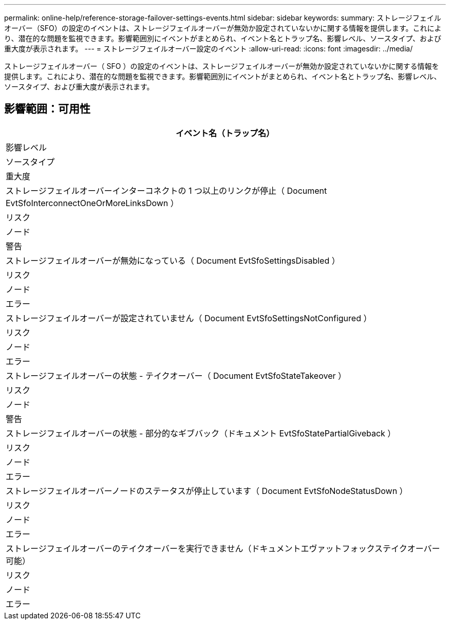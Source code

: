---
permalink: online-help/reference-storage-failover-settings-events.html 
sidebar: sidebar 
keywords:  
summary: ストレージフェイルオーバー（SFO）の設定のイベントは、ストレージフェイルオーバーが無効か設定されていないかに関する情報を提供します。これにより、潜在的な問題を監視できます。影響範囲別にイベントがまとめられ、イベント名とトラップ名、影響レベル、ソースタイプ、および重大度が表示されます。 
---
= ストレージフェイルオーバー設定のイベント
:allow-uri-read: 
:icons: font
:imagesdir: ../media/


[role="lead"]
ストレージフェイルオーバー（ SFO ）の設定のイベントは、ストレージフェイルオーバーが無効か設定されていないかに関する情報を提供します。これにより、潜在的な問題を監視できます。影響範囲別にイベントがまとめられ、イベント名とトラップ名、影響レベル、ソースタイプ、および重大度が表示されます。



== 影響範囲：可用性

|===
| イベント名（トラップ名） 


| 影響レベル 


| ソースタイプ 


| 重大度 


 a| 
ストレージフェイルオーバーインターコネクトの 1 つ以上のリンクが停止（ Document EvtSfoInterconnectOneOrMoreLinksDown ）



 a| 
リスク



 a| 
ノード



 a| 
警告



 a| 
ストレージフェイルオーバーが無効になっている（ Document EvtSfoSettingsDisabled ）



 a| 
リスク



 a| 
ノード



 a| 
エラー



 a| 
ストレージフェイルオーバーが設定されていません（ Document EvtSfoSettingsNotConfigured ）



 a| 
リスク



 a| 
ノード



 a| 
エラー



 a| 
ストレージフェイルオーバーの状態 - テイクオーバー（ Document EvtSfoStateTakeover ）



 a| 
リスク



 a| 
ノード



 a| 
警告



 a| 
ストレージフェイルオーバーの状態 - 部分的なギブバック（ドキュメント EvtSfoStatePartialGiveback ）



 a| 
リスク



 a| 
ノード



 a| 
エラー



 a| 
ストレージフェイルオーバーノードのステータスが停止しています（ Document EvtSfoNodeStatusDown ）



 a| 
リスク



 a| 
ノード



 a| 
エラー



 a| 
ストレージフェイルオーバーのテイクオーバーを実行できません（ドキュメントエヴァットフォックステイクオーバー可能）



 a| 
リスク



 a| 
ノード



 a| 
エラー

|===